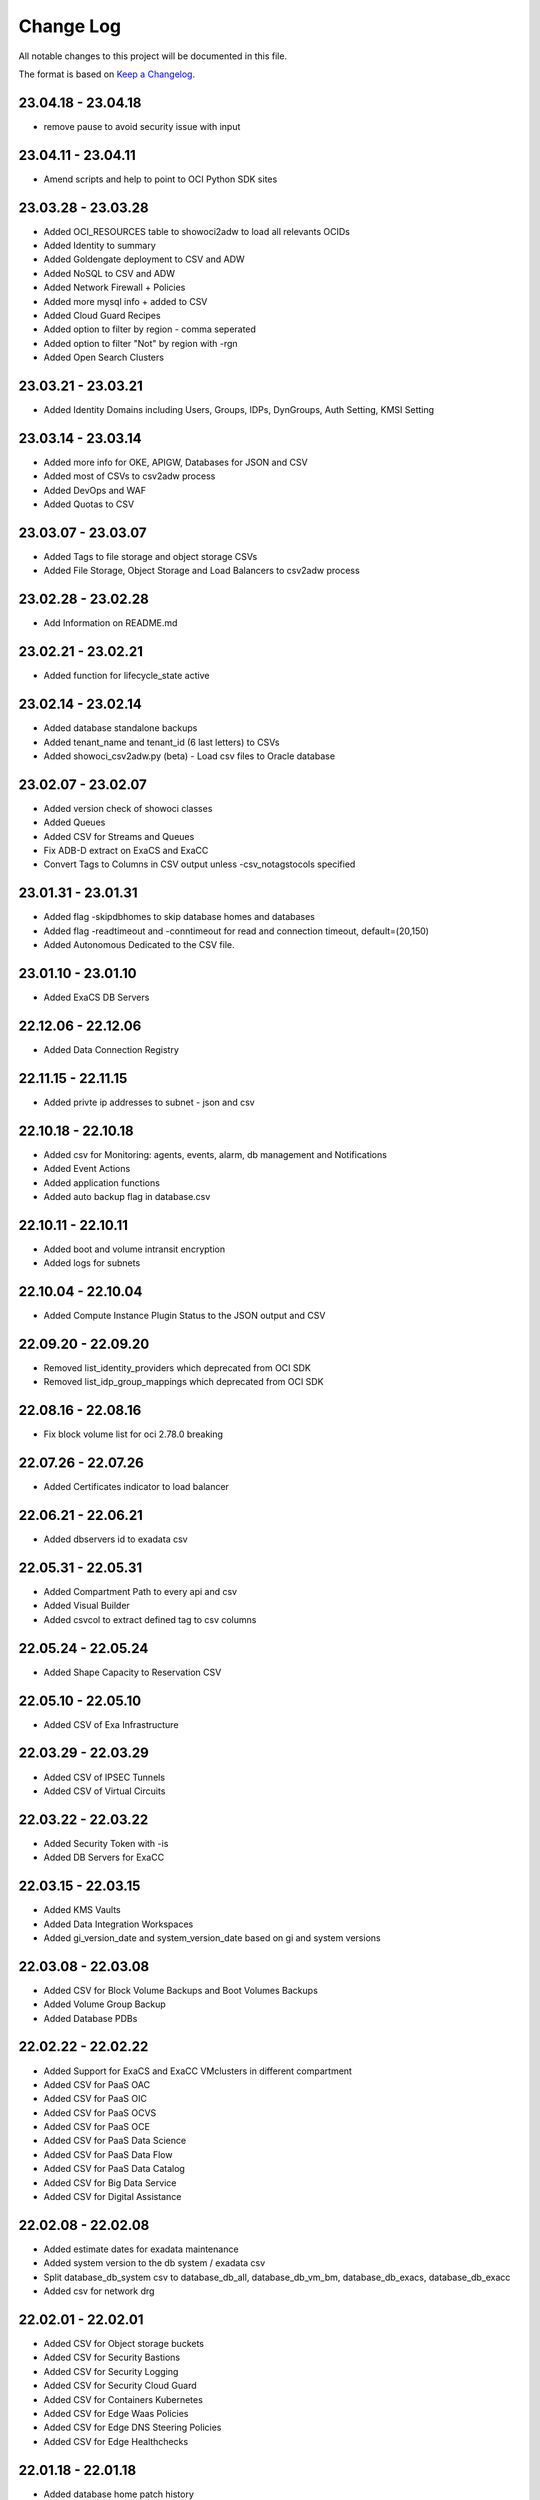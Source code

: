 Change Log
~~~~~~~~~~
All notable changes to this project will be documented in this file.

The format is based on `Keep a Changelog <http://keepachangelog.com/>`_.


=====================
23.04.18 - 23.04.18
=====================
* remove pause to avoid security issue with input

=====================
23.04.11 - 23.04.11
=====================
* Amend scripts and help to point to OCI Python SDK sites

=====================
23.03.28 - 23.03.28
=====================
* Added OCI_RESOURCES table to showoci2adw to load all relevants OCIDs
* Added Identity to summary
* Added Goldengate deployment to CSV and ADW
* Added NoSQL to CSV and ADW
* Added Network Firewall + Policies
* Added more mysql info + added to CSV
* Added Cloud Guard Recipes
* Added option to filter by region - comma seperated
* Added option to filter "Not" by region with -rgn
* Added Open Search Clusters

=====================
23.03.21 - 23.03.21
=====================
* Added Identity Domains including Users, Groups, IDPs, DynGroups, Auth Setting, KMSI Setting

=====================
23.03.14 - 23.03.14
=====================
* Added more info for OKE, APIGW, Databases for JSON and CSV
* Added most of CSVs to csv2adw process
* Added DevOps and WAF
* Added Quotas to CSV

=====================
23.03.07 - 23.03.07
=====================
* Added Tags to file storage and object storage CSVs
* Added File Storage, Object Storage and Load Balancers to csv2adw process

=====================
23.02.28 - 23.02.28
=====================
* Add Information on README.md

=====================
23.02.21 - 23.02.21
=====================
* Added function for lifecycle_state active

=====================
23.02.14 - 23.02.14
=====================
* Added database standalone backups
* Added tenant_name and tenant_id (6 last letters) to CSVs
* Added showoci_csv2adw.py (beta) - Load csv files to Oracle database

=====================
23.02.07 - 23.02.07
=====================
* Added version check of showoci classes
* Added Queues
* Added CSV for Streams and Queues
* Fix ADB-D extract on ExaCS and ExaCC
* Convert Tags to Columns in CSV output unless -csv_notagstocols specified

=====================
23.01.31 - 23.01.31
=====================
* Added flag -skipdbhomes to skip database homes and databases
* Added flag -readtimeout and -conntimeout for read and connection timeout, default=(20,150)
* Added Autonomous Dedicated to the CSV file.

=====================
23.01.10 - 23.01.10
=====================
* Added ExaCS DB Servers

=====================
22.12.06 - 22.12.06
=====================
* Added Data Connection Registry

=====================
22.11.15 - 22.11.15
=====================
* Added privte ip addresses to subnet - json and csv

=====================
22.10.18 - 22.10.18
=====================
* Added csv for Monitoring: agents, events, alarm, db management and Notifications
* Added Event Actions
* Added application functions
* Added auto backup flag in database.csv

=====================
22.10.11 - 22.10.11
=====================
* Added boot and volume intransit encryption
* Added logs for subnets

=====================
22.10.04 - 22.10.04
=====================
* Added Compute Instance Plugin Status to the JSON output and CSV

=====================
22.09.20 - 22.09.20
=====================
* Removed list_identity_providers which deprecated from OCI SDK
* Removed list_idp_group_mappings which deprecated from OCI SDK

=====================
22.08.16 - 22.08.16
=====================
* Fix block volume list for oci 2.78.0 breaking

=====================
22.07.26 - 22.07.26
=====================
* Added Certificates indicator to load balancer

=====================
22.06.21 - 22.06.21
=====================
* Added dbservers id to exadata csv

=====================
22.05.31 - 22.05.31
=====================
* Added Compartment Path to every api and csv
* Added Visual Builder
* Added csvcol to extract defined tag to csv columns

=====================
22.05.24 - 22.05.24
=====================
* Added Shape Capacity to Reservation CSV

=====================
22.05.10 - 22.05.10
=====================
* Added CSV of Exa Infrastructure

=====================
22.03.29 - 22.03.29
=====================
* Added CSV of IPSEC Tunnels
* Added CSV of Virtual Circuits

=====================
22.03.22 - 22.03.22
=====================
* Added Security Token with -is
* Added DB Servers for ExaCC

=====================
22.03.15 - 22.03.15
=====================
* Added KMS Vaults
* Added Data Integration Workspaces
* Added gi_version_date and system_version_date based on gi and system versions

=====================
22.03.08 - 22.03.08
=====================
* Added CSV for Block Volume Backups and Boot Volumes Backups
* Added Volume Group Backup
* Added Database PDBs

=====================
22.02.22 - 22.02.22
=====================
* Added Support for ExaCS and ExaCC VMclusters in different compartment
* Added CSV for PaaS OAC
* Added CSV for PaaS OIC
* Added CSV for PaaS OCVS
* Added CSV for PaaS OCE
* Added CSV for PaaS Data Science
* Added CSV for PaaS Data Flow
* Added CSV for PaaS Data Catalog
* Added CSV for Big Data Service
* Added CSV for Digital Assistance

=====================
22.02.08 - 22.02.08
=====================
* Added estimate dates for exadata maintenance
* Added system version to the db system / exadata csv
* Split database_db_system csv to database_db_all, database_db_vm_bm, database_db_exacs, database_db_exacc
* Added csv for network drg

=====================
22.02.01 - 22.02.01
=====================
* Added CSV for Object storage buckets
* Added CSV for Security Bastions
* Added CSV for Security Logging
* Added CSV for Security Cloud Guard
* Added CSV for Containers Kubernetes
* Added CSV for Edge Waas Policies
* Added CSV for Edge DNS Steering Policies
* Added CSV for Edge Healthchecks

=====================
22.01.18 - 22.01.18
=====================
* Added database home patch history

=====================
22.01.11 - 22.01.11
=====================
* Fixed database connection for ADB
* Added database edition and license model to the CSV extract
* Added APIGW and Deployment + added to the CSV

=====================
21.11.16 - 21.11.16
=====================
* Added Compute Capacity Reservation
* Added Exadata Cloud at Customer

=====================
21.11.02 - 21.11.02
=====================
* Added local user last login to CSV

=====================
21.10.19 - 21.10.19
=====================
* Added logs to load balancer
* Added logs to compute instances
* Added logs to Object Storage
* Added additional attributes to object storage

=====================
21.10.12 - 21.10.12
=====================
* Database Home patch level to the csv

=====================
21.10.05 - 21.10.05
=====================
* Added Bastions
* Added OAC Vanity URL

=====================
21.08.31 - 21.08.31
=====================
* Added CSV for database backups
* Added Autonomous Database DG and extra properties

=====================
21.06.29 - 21.06.29
=====================
* Added DRG Route Tables for DRGV2
* Added Additional database attributes

=====================
21.06.02 - 21.06.02
=====================
* Support for New DRG
* Added Management Agent
* Added Database Management
* Added External Databases - CDB/PDB and NonPDB

=====================
21.05.25 - 21.05.25
=====================
* Added Autonomous Dedicated

=====================
21.05.11 - 21.05.11
=====================
* Added DNS Resolver, endpoints and rules to VCNs
* Added Flex OCPUS to summary Shapes
* Fixed Stopped OCPUs for VM/BM DB if node is stopped
* Added Windows OCPUs to the summary
* Remove vcn_id requirement from list_vlans
* Added Security Scores under -sec

=====================
21.04.20 - 21.04.20
=====================
* Remove ipv6 from vcn (Breaking)
* Added peername to LPG

=====================
21.03.30 - 21.03.30
=====================
* Added Network load Balancer
* Amended Announcement to show all announcements.

=====================
21.03.23 - 21.03.23
=====================
* Added Golden Gate Service to the database area
* Added network_endpoint_details for OAC

=====================
21.03.09 - 21.03.09
=====================
* Added flag -csv_nodate to remove the extract date from the csv files
* Added scan_dns_name from new API for database/exadata
* Added csv for block/boot volumes

=====================
21.03.02 - 21.03.02
=====================
* Added Created for database componenets
* Added internal fqdn to compute and CSV

=====================
21.01.21 - 21.01.21
=====================
* Added SGW transit route
* Added LPG CIDR Blocks
* Added DRG Attachments

=====================
21.01.07 - 21.01.07
=====================
* Added Network Summary
* Added Flexible load balancers
* Added database software images

=====================
20.12.15 - 20.12.15
=====================
* Added OCVS Support (VMWare) under -paas
* Enable OAC Native under -paas
* Added Network Vlans
* Added Users Capabilities and last login
* Added tag namespace to identity

=====================
20.12.08 - 20.12.08
=====================
* Added retry policy to all pagination calls
* Added job id for resource manager
* Added Exadata Infrastructure and VM Clusters

=====================
20.11.24 - 20.11.24
=====================
* Added multiple VCN CIDR blocks

=====================
20.11.17 - 20.11.17
=====================
* Added secondary IP address to vnic
* Added several ocids to the json files
* Added load balancer rule sets

=====================
20.11.03 - 20.11.03
=====================
* Added metadata and extended metadata for instances using json output
* Added tags to load balancer resource

=====================
20.10.20 - 20.10.20
=====================
* Added limit check per compartment if only one compartment filtered

=====================
20.09.22 - 20.09.22
=====================
* Added Cloud Guard using -sec flag
* Added Logging using -sec flag

=====================
20.09.01 - 20.09.01
=====================
* Fixed Mysql error while mysql deployed to several regions

=====================
20.08.25 - 2020-08-25
=====================
* Fixed bug searching compartment by OCID
* Fixed OIC information when printout

=====================
20.07.28 - 2020-07-28
=====================
* Added Autonomous database properties for standby database

=====================
20.07.21 - 2020-07-21
=====================
* Remove vcn_id from several network list options to boost the performance - list_dhcp_options, list_local_peering_gateways, list_route_tables, list_security_lists, list_subnets and list_internet_gateways
* Fix database error if DG is in different region

=====================
20.07.14 - 2020-07-14
=====================
* Added retry policy for identity

=====================
20.06.30 - 2020-06-30
=====================
* Added compute agent information
* Added password policy to the tenant json (thanks to Josh)

=====================
20.06.15 - 2020-06-15
=====================
* Added Maintatance for DBSystem including alert if maintenance is less than 14 days
* Added -nobackups flags

=====================
20.06.09 - 2020-06-09
=====================
* Added file storage to the csv file
* Added network sources
* Added pagination call for the list_policies (Thank you Shyam)
* Added more info for the images in the summary

=====================
20.06.02 - 2020-06-02
=====================
* Added image to the summary if it is custom image (from the marketplace)
* Added step by step installation guide

=====================
20.05.18 - 2020-05-18
=====================
* Bug Fixed

=====================
20.05.04 - 2020-05-04
=====================
* Added database_db_system and database_autonomous csv files
* Added support for E3 Flex
* Added CPU type for compute
* Added support for Mysql service under the databases (-d)

=====================
20.04.20 - 2020-04-20
=====================
* Added Maintanance Window for DB Node
* Added User Credential and additional skip flag (-isc) (Thanks to J.Hammer for his Contribution)
* Added security alert flag if security list or security group has 0.0.0.0/0 from ports which not 22,443,3389

=====================
20.04.13 - 2020-04-13
=====================
* Added python version check
* Removed VCN check for compartment in order to extract other components
* Added Summary Total for Region
* Fixed Summary Total to include stopped VMs OCPUs in different category
* Added WAAS Policies to the -edge flag
* Added network security groups to the csv output

=====================
20.04.06 - 2020-04-06
=====================
* Added support for big data service with the -dataai flag
* Fixed limits printout when usage or available was 0 and remove if no usage or available
* Fixed security list dest port range values
* Added CSV Compartment
* Added delegation token for cloud shell with -dt (thanks to Leo)

=====================
20.03.31 - 2020-03-31
=====================
* Added DNS Zones to the -edge flag
* Added DNS Steering Policies to the -edge flag
* Added Events to -m flag
* Added Retry Strategy to all network and load balancers requests
* Added Image count to the summary
* Handle federation exception in identity

=====================
20.03.24 - 2020-03-24
=====================
* Added Identity User to the CSV

=====================
20.03.11 - 2020-03-11
=====================
* Add support for Data Science, Data Flow, Data Catalog using -dataai
* Moved ODA to -dataai flag
* Add support for nosql database
* Add private end point to autonomous database
* Added items to the display of DB System and Autonomous Database
* Added tunnel id to the tunnel info json

=====================
20.02.11 - 2020-02-11
=====================
* Add support for Function Applications (-fun)
* Add support for API gateways (-api)
* Fix limits to use pagination to produce all rows

=====================
20.01.30 - 2020-01-30
=====================
* Add DRG Redundant status

=====================
20.01.29 - 2020-01-29
=====================
* Fix call to list_databases due to OCI change the parameters requirement
* Fix bug listing autonomous databases if no VCN exist

=====================
20.01.15 - 2020-01-15
=====================
* Added recursive compartment with -cpr
* Added -ic to fetch compartments flag if only compartments required

=====================
20.01.14 - 2020-01-14
=====================
* Added users extract to CVS (thank you Josh)
* Fixed route extract when previous route is empty
* Added Native PaaS - OIC/ODA/OCE with -paas flag (Prepared as well OAC)
* Added filter by compartment ocid if specified with -cp
* Added -tenantid to overide it over the profile

=====================
19.11.19 - 2019-11-19
=====================
* Added total block volume in CSV export per instance
* Added compartment_id to all JSON resources
* Changed JSON 'compartment' to 'compartment_name' to be aligned across the application
* Added VPUs to the block and boot volumes

=====================
19.10.31 - 2019-10-31
=====================
* Added Storage Management for dbsystem
* Change output - gb to GB and tb to TB
* Added compartment_id, compartment_name, region_name to several areas for json
* Added more functionality to showoci_to_se.py to align with showoci JSON

====================
19.9.30 - 2019-09-30
====================
* Fix few bugs and added free compute shape

====================
19.9.11 - 2019-09-11
====================
* Fix instance configuration error when block volumes or vnic exist
* Added 0.5 seconds sleep for every 10 backendsets call to avoid TooManyRequestErrors if customer has many load balancers
* Added extract_date to each CSV
* Added support for X6 Shapes (Standard.B1)
* Added compute time for Region processing
* Changed processing time to HH:MM:DD

====================
19.9.4 - 2019-09-04
====================
* Added usage and available to the limits
* Added CSV extract for limits
* Fix few error handling

====================
19.9.3 - 2019-09-03
====================
* Support limits and quota with -lq flag
* Added request exception to handle service not found for new regions
* Added Total OCPUs in Summary for Database and Compute

====================
19.8.6 - 2019-08-06
====================
* Support Mumbai

====================
19.7.24 - 2019-07-24
====================

* Added support for load balancer cookie session persistence (LB cookie stickiness)
* Added load balancer backendset fields in the json format
* Added option to search compartment by path with -cpath flag, example -cpath "Adi Main / Adi Sub"

====================
19.7.17 - 2019-07-17
====================

* Added support with network security groups for compute, databases and load balancers
* In order to read security group rules, use permission is required - Allow Group ReadOnlyUsers to use network-security-groups in tenancy
* seperate security list components to individual fields

====================
19.7.10 - 2019-07-10
====================

* Added subnet_ids and vcn_id to json resources 
* If region do not have VCNs do not fetch resources that base on VCNS like compute, load balancer, database, ..
* Removed preauthenticated URL for object storage to avoid service errors on permission
* Fixed several bugs
* Added showoci_to_se.py - convert showoci JSON file to simple JSON format for easier processing.
* Added OCID for csv extracts

====================
19.6.24 - 2019-06-24
====================
Added
-----
* Added Freeform Tags and Defined Tages to the Compute and Database CSVs extract

====================
19.6.17 - 2019-06-17
====================
Added
-----
* Support to extract to CSV using -csv, currently supported IAM Groups and Policies, Network, Load Balancers and Databases
* Added subnet IP for the database node
* Added Shape base OCPU, Memory and local storage to instances and databases
* Added host+rules+path for load balancer listeners
* Added Support for Exadata.Base.48

Fixed
-----
* Several Bugs
* Fix Instances + db_node VNIC information
* Fix All ports display at network security list

====================
19.6.10 - 2019-06-10
====================

Added
-----
* Added support for autoscale Autonomous Database
* Added Workload Type for the Autonomous Database Summary

====================
19.6.3 - 2019-06-03
====================

Added
-----
* Added support for ipsec dynamic routing (bgp)

====================
19.5.27 - 2019-05-27
====================

Added
-----
* Added support for instance principals using -ip flag

====================
19.5.20 - 2019-05-20
====================

Added
-----
* Added Array check for service availability to support Seoul
* Added run_daily_report.sh for daily crontab use

====================
19.5.13 - 2019-05-13
====================

Added
-----
* Option to print nice to screen + JSON file using -sjf switch
* Added summary to JSON output file or screen
* Added Monitoring Service
* Added Notifications Service
* Added Edge Services (Healthcheck)
* Added Announcement
* Added Array check for service availability to support Tokyo

====================
19.4.23 - 2019-04-23
====================

Added
-----
* Added Autonomous Database Whitelist IPs
* Added Identity - Cost Tracking Tags
* Added Budgets
* Added Compute Autoscaling
* Add OS Version to the compute summary
* Add Reboot migration alert

Fixed / Changed
---------------
* Display Volume Backups with 1 line instead of 3 lines
* Fix load balancer pathroute error when output to JSON

====================
19.4.14 - 2019-04-14
====================

Added
-----
* Added Database Dataguard Association
* Added Tenancy information for filtered result
* Added Streams

Fixed
-----
* Fixed summary width 
* Fixed summary to print only when have data

====================
19.4.6 - 2019-04-06
====================

Added
-----
* Added Containers
* Added Database Edition to the Summary

====================
19.4.2 - 2019-04-02
====================

Added
-----
* Split application to classes and modules
* Added Tags inside Json output
* Added Cache components and print the cache
* Added autonomouns database backups
* uploaded to github

====================
3.0.7 - 2019-03-14
====================

Added
-----
* Add execution date/time 
* Add command line

Fixed
-----
* Use OCI constants for DBSystem and Config

====================
3.0.6 - 2019-03-13
====================

Added
-----
* includes OCID in the JSON file for most of objects
* includes local peering gateway name and IP in the route list
* Includes Service Gateway info in the route table and vcn
* Includes DRG name in the route table 
* Add no data found incase no data extracted

====================
3.0.5 - 2019-03-12
====================

Added
-----
* Support for Resource Management, Stacks and Jobs
* Include License type for databases @ summary page

====================
3.0.2 - 2019-03-03
====================

Fixed
-----
* Added Exceptions to handle service errors

====================
3.0.1 - 2018-02-27
====================

Added
-----
* Support for regional subnets in the Virtual Networking service

====================
3.0.0 - 2019-02-14
====================

Added
-----
* Summary pages 
* Summary Only flag -so 

====================
2.3.1 - 2019-02-04
====================

Added
-----
* Support for Maintenance Reboot

====================
2.3.0 - 2018-12-28
====================

Added
-----
* KMS support with flag -k

====================
2.2.5 - 2018-11-28
====================

Fixed
-----
* Use bucket statistics instead for size instead of reading bucket objects

====================
2.2.4 - 2018-11-16
====================

Added
-----
* Profile Support using flag -t
* Support Nested Compartments
* Support Transit VCN route
* Support Instance Pool Configuration
* Boot and Block Volume Backups 
* Added db backups + db system patches + DB home patches
* Added LB Certificate to the Load Balancer Section
* Added Limits to the File System Export_Set

====================
2.1.1 - 2018-10-18
====================

Added
-----
* Support VCN resources from different compartments
* Support Compute resources from different compartments
* Added Flag -nr for no root compartment extract

====================
2.0.8 - 2018-10-08
====================

Added
-----
* Added Remote Peering
* Added Autonomous DB + Filter by Compartment as cp
* Added Fastconnect
* Added NATGW + Object Lifecycle + Filter by region using -rg

Fixed
-----
* Fixed issue with ADWC at London which not yet supported
* Fixed Groups and Pagniation to retrieve all rows

====================
2.0.0 - 2018-08-06
====================

Added
-----
* Convert the application to build JSON variable first and option to JSON file or JSON screen
* Added option to include OCID in the JSON file
* Added subnet to the VNIC of instance/DB
* Added Fault Domain and OCI Version check

Fixed
-----
* fix Lb pathroute + listener

====================
 1.0.8 - 2018-08-01
====================

Added
-----
* Added menus with flags
* Added Security List and Route Table
* Added DHCP Options + Fix VNIC to display public only if exists, 
* Added flag to include ManagementCompartment and fix few bugs

Fixed
-----
* fixed exceptions, added proxy parameter and add git

====================
 1.0.0 - 2018-07-26
====================

* Initial Release
